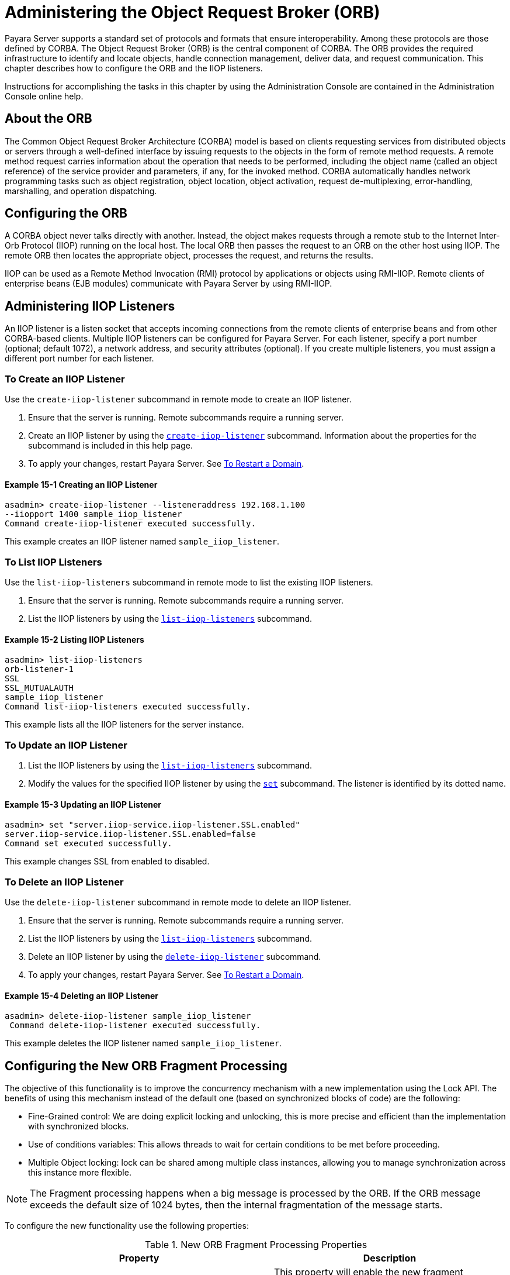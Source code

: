 [[administering-the-object-request-broker-orb]]
= Administering the Object Request Broker (ORB)
:ordinal: 18

Payara Server supports a standard set of protocols and formats that ensure interoperability. Among these protocols are those defined by CORBA. The Object Request Broker (ORB) is the central component of CORBA. The ORB provides the required infrastructure to identify and locate objects, handle connection management, deliver data, and request communication. This chapter describes how to configure the ORB and the IIOP listeners.

Instructions for accomplishing the tasks in this chapter by using the Administration Console are contained in the Administration Console online help.

[[about-the-orb]]
== About the ORB

The Common Object Request Broker Architecture (CORBA) model is based on clients requesting services from distributed objects or servers through a well-defined
interface by issuing requests to the objects in the form of remote method requests. A remote method request carries information about the operation that needs to be performed, including the object name (called an object reference) of the service provider and parameters, if any, for the invoked method. CORBA automatically handles network programming tasks such as object registration, object location, object activation, request de-multiplexing, error-handling, marshalling, and operation dispatching.

[[configuring-the-orb]]
== Configuring the ORB

A CORBA object never talks directly with another. Instead, the object makes requests through a remote stub to the Internet Inter-Orb Protocol (IIOP) running on the local host. The local ORB then passes the request to an ORB on the other host using IIOP. The remote ORB then locates the appropriate object, processes the request, and returns the results.

IIOP can be used as a Remote Method Invocation (RMI) protocol by applications or objects using RMI-IIOP. Remote clients of enterprise beans (EJB modules) communicate with Payara Server by using RMI-IIOP.

[[administering-iiop-listeners]]
== Administering IIOP Listeners


An IIOP listener is a listen socket that accepts incoming connections from the remote clients of enterprise beans and from other CORBA-based clients. Multiple IIOP listeners can be configured for Payara Server. For each listener, specify a port number (optional; default 1072), a network address, and security attributes (optional). If you create multiple listeners, you must assign a different port number for each listener.

[[to-create-an-iiop-listener]]
=== To Create an IIOP Listener

Use the `create-iiop-listener` subcommand in remote mode to create an IIOP listener.

. Ensure that the server is running. Remote subcommands require a running server.
. Create an IIOP listener by using the xref:ROOT:Technical Documentation/Payara Server Documentation/Command Reference/create-iiop-listener.adoc[`create-iiop-listener`] subcommand. Information about the properties for the subcommand is included in this help page.
. To apply your changes, restart Payara Server. See xref:Technical Documentation/Payara Server Documentation/General Administration/Administering Domains.adoc#to-restart-a-domain[To Restart a Domain].

==== *Example 15-1 Creating an IIOP Listener*
[source,shell]
----
asadmin> create-iiop-listener --listeneraddress 192.168.1.100
--iiopport 1400 sample_iiop_listener
Command create-iiop-listener executed successfully.
----
This example creates an IIOP listener named `sample_iiop_listener`.

[[to-list-iiop-listeners]]
=== To List IIOP Listeners

Use the `list-iiop-listeners` subcommand in remote mode to list the existing IIOP listeners.

. Ensure that the server is running. Remote subcommands require a running server.
. List the IIOP listeners by using the xref:ROOT:Technical Documentation/Payara Server Documentation/Command Reference/list-iiop-listeners.adoc[`list-iiop-listeners`] subcommand.

==== *Example 15-2 Listing IIOP Listeners*
[source,shell]
----
asadmin> list-iiop-listeners
orb-listener-1
SSL
SSL_MUTUALAUTH
sample_iiop_listener
Command list-iiop-listeners executed successfully.
----
This example lists all the IIOP listeners for the server instance.

[[to-update-an-iiop-listener]]
=== To Update an IIOP Listener

. List the IIOP listeners by using the xref:ROOT:Technical Documentation/Payara Server Documentation/Command Reference/list-iiop-listeners.adoc[`list-iiop-listeners`] subcommand.
. Modify the values for the specified IIOP listener by using the  xref:ROOT:Technical Documentation/Payara Server Documentation/Command Reference/set.adoc[`set`] subcommand. The listener is identified by its dotted name.

==== *Example 15-3 Updating an IIOP Listener*
[source,shell]
----
asadmin> set "server.iiop-service.iiop-listener.SSL.enabled"
server.iiop-service.iiop-listener.SSL.enabled=false
Command set executed successfully.
----
This example changes SSL from enabled to disabled.

[[to-delete-an-iiop-listener]]
=== To Delete an IIOP Listener

Use the `delete-iiop-listener` subcommand in remote mode to delete an IIOP listener.

. Ensure that the server is running. Remote subcommands require a running server.
. List the IIOP listeners by using the xref:ROOT:Technical Documentation/Payara Server Documentation/Command Reference/list-iiop-listeners.adoc[`list-iiop-listeners`] subcommand.
. Delete an IIOP listener by using the xref:ROOT:Technical Documentation/Payara Server Documentation/Command Reference/delete-iiop-listener.adoc[`delete-iiop-listener`] subcommand.
. To apply your changes, restart Payara Server. See xref:Technical Documentation/Payara Server Documentation/General Administration/Administering Domains.adoc#to-restart-a-domain[To Restart a Domain].

==== *Example 15-4 Deleting an IIOP Listener*
[source,shell]
----
asadmin> delete-iiop-listener sample_iiop_listener
 Command delete-iiop-listener executed successfully.
----
This example deletes the IIOP listener named `sample_iiop_listener`.

[[configuring-new-orb-fragment-processing]]
== Configuring the New ORB Fragment Processing

The objective of this functionality is to improve the concurrency mechanism with a new implementation using the
Lock API. The benefits of using this mechanism instead of the default one (based on synchronized blocks of code)
are the following:

* Fine-Grained control: We are doing explicit locking and unlocking, this is more precise and efficient than
the implementation with synchronized blocks.
* Use of conditions variables: This allows threads to wait for certain conditions to be met before proceeding.
* Multiple Object locking: lock can be shared among multiple class instances, allowing you to manage synchronization
across this instance more flexible.

NOTE: The Fragment processing happens when a big message is processed by the ORB. If the ORB message exceeds the default size of 1024 bytes, then the internal fragmentation of the message starts.

To configure the new functionality use the following properties:

.New ORB Fragment Processing Properties
|===
|Property |Description

| `com.sun.corba.ee.protocol.enableNewFragmentProcess`
| This property will enable the new fragment processing. By default, this property is set as `false` to use the older implementation based on synchronized blocks of code.

| `com.sun.corba.ee.protocol.newFragmentEmptyConditionTimeout`
| You can use this property to change the wait timeout for fragments of a request. By default, the timeout is 10000 milliseconds. This property only takes effect if the `com.sun.corba.ee.protocol.enableNewFragmentProcess` is enabled. The unit for this property is milliseconds.

|===
